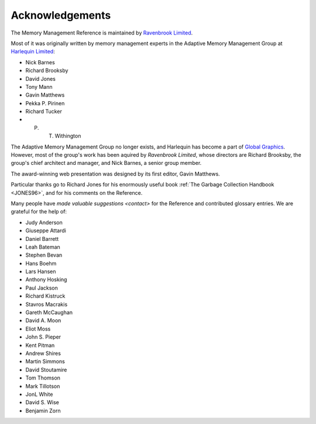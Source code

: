 .. _mmref-acknowledgements:

Acknowledgements
================

The Memory Management Reference is maintained by `Ravenbrook Limited`_.

.. _Ravenbrook Limited: http://ravenbrook.com/

Most of it was originally written by memory management experts in the
Adaptive Memory Management Group at `Harlequin Limited
<http://en.wikipedia.org/wiki/Harlequin_(software_company)>`_:

* Nick Barnes
* Richard Brooksby
* David Jones
* Tony Mann
* Gavin Matthews
* Pekka P. Pirinen
* Richard Tucker
* P. T. Withington

The Adaptive Memory Management Group no longer exists, and Harlequin
has become a part of `Global Graphics
<http://www.globalgraphics.com/>`_. However, most of the group's work
has been aquired by `Ravenbrook Limited`, whose directors are Richard
Brooksby, the group's chief architect and manager, and Nick Barnes, a
senior group member.

The award-winning web presentation was designed by its first editor,
Gavin Matthews.

Particular thanks go to Richard Jones for his enormously useful book
:ref:`The Garbage Collection Handbook <JONES96>`, and for his comments
on the Reference.

Many people have `made valuable suggestions <contact>` for the
Reference and contributed glossary entries. We are grateful for the
help of:

* Judy Anderson
* Giuseppe Attardi
* Daniel Barrett
* Leah Bateman
* Stephen Bevan
* Hans Boehm
* Lars Hansen
* Anthony Hosking
* Paul Jackson
* Richard Kistruck
* Stavros Macrakis
* Gareth McCaughan
* David A. Moon
* Eliot Moss
* John S. Pieper
* Kent Pitman
* Andrew Shires
* Martin Simmons
* David Stoutamire
* Tom Thomson
* Mark Tillotson
* JonL White
* David S. Wise
* Benjamin Zorn
